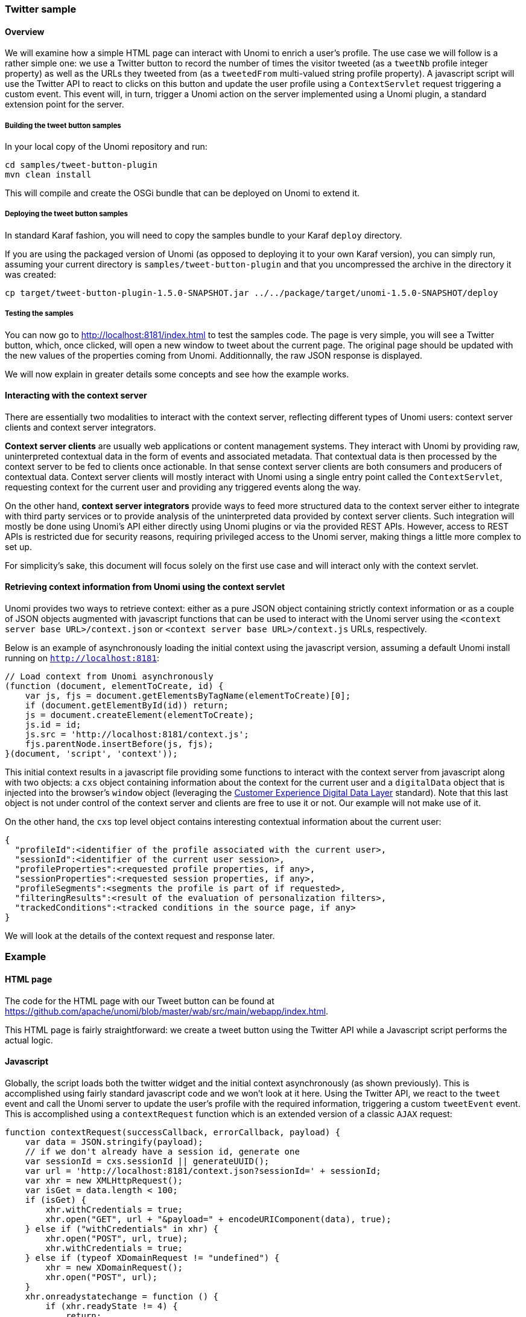 //
// Licensed under the Apache License, Version 2.0 (the "License");
// you may not use this file except in compliance with the License.
// You may obtain a copy of the License at
//
//      http://www.apache.org/licenses/LICENSE-2.0
//
// Unless required by applicable law or agreed to in writing, software
// distributed under the License is distributed on an "AS IS" BASIS,
// WITHOUT WARRANTIES OR CONDITIONS OF ANY KIND, either express or implied.
// See the License for the specific language governing permissions and
// limitations under the License.
//
=== Twitter sample

==== Overview

We will examine how a simple HTML page can interact with Unomi to enrich a user's profile. The use case we will follow
is a rather simple one: we use a Twitter button to record the number of times the visitor tweeted (as a `tweetNb` profile
integer property) as well as the URLs they tweeted from (as a `tweetedFrom` multi-valued string profile property).
A javascript script will use the Twitter API to react to clicks on this button
and update the user profile using a `ContextServlet` request triggering a custom event. This event will, in turn,
trigger a Unomi action on the server implemented using a Unomi plugin, a standard extension point for the server.

===== Building the tweet button samples

In your local copy of the Unomi repository and run:

[source]
----
cd samples/tweet-button-plugin
mvn clean install
----

This will compile and create the OSGi bundle that can be deployed on Unomi to extend it.

===== Deploying the tweet button samples

In standard Karaf fashion, you will need to copy the samples bundle to your Karaf `deploy` directory.

If you are using the packaged version of Unomi (as opposed to deploying it to your own Karaf version), you can simply run, assuming your current directory is `samples/tweet-button-plugin` and that you uncompressed the archive in the directory it was created:

[source]
----
cp target/tweet-button-plugin-1.5.0-SNAPSHOT.jar ../../package/target/unomi-1.5.0-SNAPSHOT/deploy
----

===== Testing the samples

You can now go to http://localhost:8181/index.html[http://localhost:8181/index.html] to test the samples code. The page is very simple, you will see a Twitter button, which, once clicked, will open a new window to tweet about the current page. The original page should be updated with the new values of the properties coming from Unomi. Additionnally, the raw JSON response is displayed.

We will now explain in greater details some concepts and see how the example works.

==== Interacting with the context server

There are essentially two modalities to interact with the context server, reflecting different types of Unomi users: context server clients and context server integrators.

*Context server clients* are usually web applications or content management systems. They interact with Unomi by providing raw, uninterpreted contextual data in the form of events and associated metadata. That contextual data is then processed by the context server to be fed to clients once actionable. In that sense context server clients are both consumers and producers of contextual data. Context server clients will mostly interact with Unomi using a single entry point called the `ContextServlet`, requesting context for the current user and providing any triggered events along the way.

On the other hand, *context server integrators* provide ways to feed more structured data to the context server either to integrate with third party services or to provide analysis of the uninterpreted data provided by context server clients. Such integration will mostly be done using Unomi's API either directly using Unomi plugins or via the provided REST APIs. However, access to REST APIs is restricted due for security reasons, requiring privileged access to the Unomi server, making things a little more complex to set up.

For simplicity's sake, this document will focus solely on the first use case and will interact only with the context servlet.

==== Retrieving context information from Unomi using the context servlet

Unomi provides two ways to retrieve context: either as a pure JSON object containing strictly context information or as a couple of JSON objects augmented with javascript functions that can be used to interact with the Unomi server using the `&lt;context server base URL&gt;/context.json` or `&lt;context server base URL&gt;/context.js` URLs, respectively.

Below is an example of asynchronously loading the initial context using the javascript version, assuming a default Unomi install running on `http://localhost:8181`:

[source,javascript]
----
// Load context from Unomi asynchronously
(function (document, elementToCreate, id) {
    var js, fjs = document.getElementsByTagName(elementToCreate)[0];
    if (document.getElementById(id)) return;
    js = document.createElement(elementToCreate);
    js.id = id;
    js.src = 'http://localhost:8181/context.js';
    fjs.parentNode.insertBefore(js, fjs);
}(document, 'script', 'context'));

----

This initial context results in a javascript file providing some functions to interact with the context server from javascript along with two objects: a `cxs` object containing
information about the context for the current user and a `digitalData` object that is injected into the browser’s `window` object (leveraging the
http://www.w3.org/2013/12/ceddl-201312.pdf[Customer Experience Digital Data Layer] standard). Note that this last object is not under control of the context server and clients
 are free to use it or not. Our example will not make use of it.

On the other hand, the `cxs` top level object contains interesting contextual information about the current user:

[source,json]
----
{
  "profileId":<identifier of the profile associated with the current user>,
  "sessionId":<identifier of the current user session>,
  "profileProperties":<requested profile properties, if any>,
  "sessionProperties":<requested session properties, if any>,
  "profileSegments":<segments the profile is part of if requested>,
  "filteringResults":<result of the evaluation of personalization filters>,
  "trackedConditions":<tracked conditions in the source page, if any>
}
----

We will look at the details of the context request and response later.

=== Example

==== HTML page

The code for the HTML page with our Tweet button can be found at https://github.com/apache/unomi/blob/master/wab/src/main/webapp/index.html[https://github.com/apache/unomi/blob/master/wab/src/main/webapp/index.html].

This HTML page is fairly straightforward: we create a tweet button using the Twitter API while a Javascript script performs the actual logic.

==== Javascript

Globally, the script loads both the twitter widget and the initial context asynchronously (as shown previously). This is accomplished using fairly standard javascript code and we won't look at it here. Using the Twitter API, we react to the `tweet` event and call the Unomi server to update the user's profile with the required information, triggering a custom `tweetEvent` event. This is accomplished using a `contextRequest` function which is an extended version of a classic `AJAX` request:

[source,javascript]
----
function contextRequest(successCallback, errorCallback, payload) {
    var data = JSON.stringify(payload);
    // if we don't already have a session id, generate one
    var sessionId = cxs.sessionId || generateUUID();
    var url = 'http://localhost:8181/context.json?sessionId=' + sessionId;
    var xhr = new XMLHttpRequest();
    var isGet = data.length < 100;
    if (isGet) {
        xhr.withCredentials = true;
        xhr.open("GET", url + "&payload=" + encodeURIComponent(data), true);
    } else if ("withCredentials" in xhr) {
        xhr.open("POST", url, true);
        xhr.withCredentials = true;
    } else if (typeof XDomainRequest != "undefined") {
        xhr = new XDomainRequest();
        xhr.open("POST", url);
    }
    xhr.onreadystatechange = function () {
        if (xhr.readyState != 4) {
            return;
        }
        if (xhr.status ==== 200) {
            var response = xhr.responseText ? JSON.parse(xhr.responseText) : undefined;
            if (response) {
                cxs.sessionId = response.sessionId;
                successCallback(response);
            }
        } else {
            console.log("contextserver: " + xhr.status + " ERROR: " + xhr.statusText);
            if (errorCallback) {
                errorCallback(xhr);
            }
        }
    };
    xhr.setRequestHeader("Content-Type", "text/plain;charset=UTF-8"); // Use text/plain to avoid CORS preflight
    if (isGet) {
        xhr.send();
    } else {
        xhr.send(data);
    }
}
----

There are a couple of things to note here:

* If we specify a payload, it is expected to use the JSON format so we `stringify` it and encode it if passed as a URL parameter in a `GET` request.
* We need to make a https://developer.mozilla.org/en-US/docs/Web/HTTP/Access_control_CORS[`CORS`] request since the Unomi server is most likely not running on the same host than the one from which the request originates. The specific details are fairly standard and we will not explain them here.
* We need to either retrieve (from the initial context we retrieved previously using `cxs.sessionId`) or generate a session identifier for our request since Unomi currently requires one.
* We're calling the `ContextServlet` using the default install URI, specifying the session identifier: `http://localhost:8181/context.json?sessionId=&#39; + sessionId`. This URI requests context from Unomi, resulting in an updated `cxs` object in the javascript global scope. The context server can reply to this request either by returning a JSON-only object containing solely the context information as is the case when the requested URI is `context.json`. However, if the client requests `context.js` then useful functions to interact with Unomi are added to the `cxs` object in addition to the context information as depicted above.
* We don't need to provide any authentication at all to interact with this part of Unomi since we only have access to read-only data (as well as providing events as we shall see later on). If we had been using the REST API, we would have needed to provide authentication information as well.

===== Context request and response structure

The interesting part, though, is the payload. This is where we provide Unomi with contextual information as well as ask for data in return. This allows clients to specify which type of information they are interested in getting from the context server as well as specify incoming events or content filtering or property/segment overrides for personalization or impersonation. This conditions what the context server will return with its response.

Let's look at the context request structure:

[source]
----
{
    source: <Item source of the context request>,
    events: <optional array of triggered events>,
    requiredProfileProperties: <optional array of property identifiers>,
    requiredSessionProperties: <optional array of property identifiers>,
    filters: <optional array of filters to evaluate>,
    profileOverrides: <optional profile containing segments,scores or profile properties to override>,
            - segments: <optional array of segment identifiers>,
            - profileProperties: <optional map of property name / value pairs>,
            - scores: <optional map of score id / value pairs>
    sessionPropertiesOverrides: <optional map of property name / value pairs>,
    requireSegments: <boolean, whether to return the associated segments>
}
----

We will now look at each part in greater details.

====== Source

A context request payload needs to at least specify some information about the source of the request in the form of an `Item` (meaning identifier, type and scope plus any additional properties we might have to provide), via the `source` property of the payload. Of course the more information can be provided about the source, the better.

====== Filters

A client wishing to perform content personalization might also specify filtering conditions to be evaluated by the context server so that it can tell the client whether the content associated with the filter should be activated for this profile/session. This is accomplished by providing a list of filter definitions to be evaluated by the context server via the `filters` field of the payload. If provided, the evaluation results will be provided in the `filteringResults` field of the resulting `cxs` object the context server will send.

====== Overrides

It is also possible for clients wishing to perform user impersonation to specify properties or segments to override the proper ones so as to emulate a specific profile, in which case the overridden value will temporarily replace the proper values so that all rules will be evaluated with these values instead of the proper ones. The `segments` (array of segment identifiers), `profileProperties` (maps of property name and associated object value) and `scores` (maps of score id and value) all wrapped in a profileOverrides object and the `sessionPropertiesOverrides` (maps of property name and associated object value) fields allow to provide such information. Providing such overrides will, of course, impact content filtering results and segments matching for this specific request.

====== Controlling the content of the response

The clients can also specify which information to include in the response by setting the `requireSegments` property to true if segments the current profile matches should be returned or provide an array of property identifiers for `requiredProfileProperties` or `requiredSessionProperties` fields to ask the context server to return the values for the specified profile or session properties, respectively. This information is provided by the `profileProperties`, `sessionProperties` and `profileSegments` fields of the context server response.

Additionally, the context server will also returns any tracked conditions associated with the source of the context request. Upon evaluating the incoming request, the context server will determine if there are any rules marked with the `trackedCondition` tag and which source condition matches the source of the incoming request and return these tracked conditions to the client. The client can use these tracked conditions to learn that the context server can react to events matching the tracked condition and coming from that source. This is, in particular, used to implement form mapping (a solution that allows clients to update user profiles based on values provided when a form is submitted).

====== Events

Finally, the client can specify any events triggered by the user actions, so that the context server can process them, via the `events` field of the context request.

====== Default response

If no payload is specified, the context server will simply return the minimal information deemed necessary for client applications to properly function: profile identifier, session identifier and any tracked conditions that might exist for the source of the request.

===== Context request for our example

Now that we've seen the structure of the request and what we can expect from the context response, let's examine the request our component is doing.

In our case, our `source` item looks as follows: we specify a scope for our application (`unomi-tweet-button-samples`), specify that the item type (i.e. the kind of element that is the source of our event) is a `page` (which corresponds, as would be expected, to a web page), provide an identifier (in our case, a Base-64 encoded version of the page's URL) and finally, specify extra properties (here, simply a `url` property corresponding to the page's URL that will be used when we process our event in our Unomi extension).

[source,javascript]
----
var scope = 'unomi-tweet-button-samples';
var itemId = btoa(window.location.href);
var source = {
    itemType: 'page',
    scope: scope,
    itemId: itemId,
    properties: {
        url: window.location.href
    }
};
----

We also specify that we want the context server to return the values of the `tweetNb` and `tweetedFrom` profile properties in its response. Finally, we provide a custom event of type `tweetEvent` with associated scope and source information, which matches the source of our context request in this case.

[source,javascript]
----
var contextPayload = {
    source: source,
    events: [
        {
            eventType: 'tweetEvent',
            scope: scope,
            source: source
        }
    ],
    requiredProfileProperties: [
        'tweetNb',
        'tweetedFrom'
    ]
};
----

The `tweetEvent` event type is not defined by default in Unomi. This is where our Unomi plugin comes into play since we need to tell Unomi how to react when it encounters such events.

===== Unomi plugin overview

In order to react to `tweetEvent` events, we will define a new Unomi rule since this is exactly what Unomi rules are supposed to do. Rules are guarded by conditions and if these
 conditions match, the associated set of actions will be executed. In our case, we want our new
 https://github.com/apache/unomi/blob/master/samples/tweet-button-plugin/src/main/resources/META-INF/cxs/rules/incrementTweetNumber.json[`incrementTweetNumber`] rule to only react to `tweetEvent` events and
 we want it to perform the profile update accordingly: create the property types for our custom properties if they don't exist and update them. To do so, we will create a
 custom
 https://github.com/apache/unomi/blob/master/samples/tweet-button-plugin/src/main/resources/META-INF/cxs/actions/incrementTweetNumberAction.json[`incrementTweetNumberAction`] action that will be triggered any time our rule matches. An action is some custom code that is deployed in the context server and can access the
 Unomi API to perform what it is that it needs to do.

===== Rule definition

Let's look at how our custom https://github.com/apache/unomi/blob/master/samples/tweet-button-plugin/src/main/resources/META-INF/cxs/rules/incrementTweetNumber.json[`incrementTweetNumber`] rule is defined:

[source,json]
----
{
  "metadata": {
    "id": "smp:incrementTweetNumber",
    "name": "Increment tweet number",
    "description": "Increments the number of times a user has tweeted after they click on a tweet button"
  },
  "raiseEventOnlyOnceForSession": false,
  "condition": {
    "type": "eventTypeCondition",
    "parameterValues": {
      "eventTypeId": "tweetEvent"
    }
  },
  "actions": [
    {
      "type": "incrementTweetNumberAction",
      "parameterValues": {}
    }
  ]
}
----

Rules define a metadata section where we specify the rule name, identifier and description.

When rules trigger, a specific event is raised so that other parts of Unomi can react to it accordingly. We can control how that event should be raised. Here we specify that the event should be raised each time the rule triggers and not only once per session by setting `raiseEventOnlyOnceForSession` to `false`, which is not strictly required since that is the default. A similar setting (`raiseEventOnlyOnceForProfile`) can be used to specify that the event should only be raised once per profile if needed.

We could also specify a priority for our rule in case it needs to be executed before other ones when similar conditions match. This is accomplished using the `priority` property. We're using the default priority here since we don't have other rules triggering on `tweetEvent`s and don't need any special ordering.

We then tell Unomi which condition should trigger the rule via the `condition` property. Here, we specify that we want our rule to trigger on an `eventTypeCondition` condition. Unomi can be extended by adding new condition types that can enrich how matching or querying is performed. The condition type definition file specifies which parameters are expected for our condition to be complete. In our case, we use the built-in event type condition that will match if Unomi receives an event of the type specified in the condition's `eventTypeId` parameter value: `tweetEvent` here.

Finally, we specify a list of actions that should be performed as consequences of the rule matching. We only need one action of type `incrementTweetNumberAction` that doesn't require any parameters.

===== Action definition

Let's now look at our custom https://github.com/apache/unomi/blob/master/samples/tweet-button-plugin/src/main/resources/META-INF/cxs/actions/incrementTweetNumberAction.json[`incrementTweetNumberAction`] action type definition:

[source,json]
----
{
  "id": "incrementTweetNumberAction",
  "actionExecutor": "incrementTweetNumber",
  "systemTags": [
    "event"
  ],
  "parameters": []
}
----

We specify the identifier for the action type, a list of systemTags if needed: here we say that our action is a consequence of events using the `event` tag. Our actions does not require any parameters so we don't define any.

Finally, we provide a mysterious `actionExecutor` identifier: `incrementTweetNumber`.

===== Action executor definition

The action executor references the actual implementation of the action as defined in our https://github.com/apache/unomi/blob/master/samples/tweet-button-plugin/src/main/resources/OSGI-INF/blueprint/blueprint.xml[blueprint definition]:

[source,xml]
----
<blueprint xmlns:xsi="http://www.w3.org/2001/XMLSchema-instance"
           xmlns="http://www.osgi.org/xmlns/blueprint/v1.0.0"
           xsi:schemaLocation="http://www.osgi.org/xmlns/blueprint/v1.0.0 http://www.osgi.org/xmlns/blueprint/v1.0.0/blueprint.xsd">

    <reference id="profileService" interface="org.apache.unomi.api.services.ProfileService"/>

    <!-- Action executor -->
    <service id="incrementTweetNumberAction" interface="org.apache.unomi.api.actions.ActionExecutor">
        <service-properties>
            <entry key="actionExecutorId" value="incrementTweetNumber"/>
        </service-properties>
        <bean class="org.apache.unomi.examples.unomi_tweet_button_plugin.actions.IncrementTweetNumberAction">
            <property name="profileService" ref="profileService"/>
        </bean>
    </service>
</blueprint>
----

In standard Blueprint fashion, we specify that we will need the `profileService` defined by Unomi and then define a service of our own to be exported for Unomi to use. Our service specifies one property: `actionExecutorId` which matches the identifier we specified in our action definition. We then inject the profile service in our executor and we're done for the configuration side of things!

===== Action executor implementation

Our action executor definition specifies that the bean providing the service is implemented in the https://github.com/apache/unomi/blob/master/samples/tweet-button-plugin/src/main/java/org/apache/unomi/samples/tweet_button_plugin/actions/IncrementTweetNumberAction.java[`org.apache.unomi.samples.tweet_button_plugin.actions
.IncrementTweetNumberAction`] class. This class implements the Unomi `ActionExecutor` interface which provides a single `int execute(Action action, Event event)` method: the executor gets the action instance to execute along with the event that triggered it, performs its work and returns an integer status corresponding to what happened as defined by public constants of the `EventService` interface of Unomi: `NO_CHANGE`, `SESSION_UPDATED` or `PROFILE_UPDATED`.

Let's now look at the implementation of the method:

[source,java]
----
final Profile profile = event.getProfile();
Integer tweetNb = (Integer) profile.getProperty(TWEET_NB_PROPERTY);
List<String> tweetedFrom = (List<String>) profile.getProperty(TWEETED_FROM_PROPERTY);

if (tweetNb ==== null || tweetedFrom ==== null) {
    // create tweet number property type
    PropertyType propertyType = new PropertyType(new Metadata(event.getScope(), TWEET_NB_PROPERTY, TWEET_NB_PROPERTY, "Number of times a user tweeted"));
    propertyType.setValueTypeId("integer");
    service.createPropertyType(propertyType);

    // create tweeted from property type
    propertyType = new PropertyType(new Metadata(event.getScope(), TWEETED_FROM_PROPERTY, TWEETED_FROM_PROPERTY, "The list of pages a user tweeted from"));
    propertyType.setValueTypeId("string");
    propertyType.setMultivalued(true);
    service.createPropertyType(propertyType);

    tweetNb = 0;
    tweetedFrom = new ArrayList<>();
}

profile.setProperty(TWEET_NB_PROPERTY, tweetNb + 1);
final String sourceURL = extractSourceURL(event);
if (sourceURL != null) {
    tweetedFrom.add(sourceURL);
}
profile.setProperty(TWEETED_FROM_PROPERTY, tweetedFrom);

return EventService.PROFILE_UPDATED;
----

It is fairly straightforward: we retrieve the profile associated with the event that triggered the rule and check whether it already has the properties we are interested in. If not, we create the associated property types and initialize the property values.

____

Note that it is not an issue to attempt to create the same property type multiple times as Unomi will not add a new property type if an identical type already exists.

____

Once this is done, we update our profile with the new property values based on the previous values and the metadata extracted from the event using the `extractSourceURL` method which uses our `url` property that we've specified for our event source. We then return that the profile was updated as a result of our action and Unomi will properly save it for us when appropriate. That's it!

For reference, here's the `extractSourceURL` method implementation:

[source,java]
----
private String extractSourceURL(Event event) {
    final Item sourceAsItem = event.getSource();
    if (sourceAsItem instanceof CustomItem) {
        CustomItem source = (CustomItem) sourceAsItem;
        final String url = (String) source.getProperties().get("url");
        if (url != null) {
            return url;
        }
    }

    return null;
}
----

=== Conclusion

We have seen a simple example how to interact with Unomi using a combination of client-side code and Unomi plugin. Hopefully, this provided an introduction to the power of what Unomi can do and how it can be extended to suit your needs.

=== Annex

Here is an overview of how Unomi processes incoming requests to the `ContextServlet`.

image::unomi-request.png[Unomi request overview]